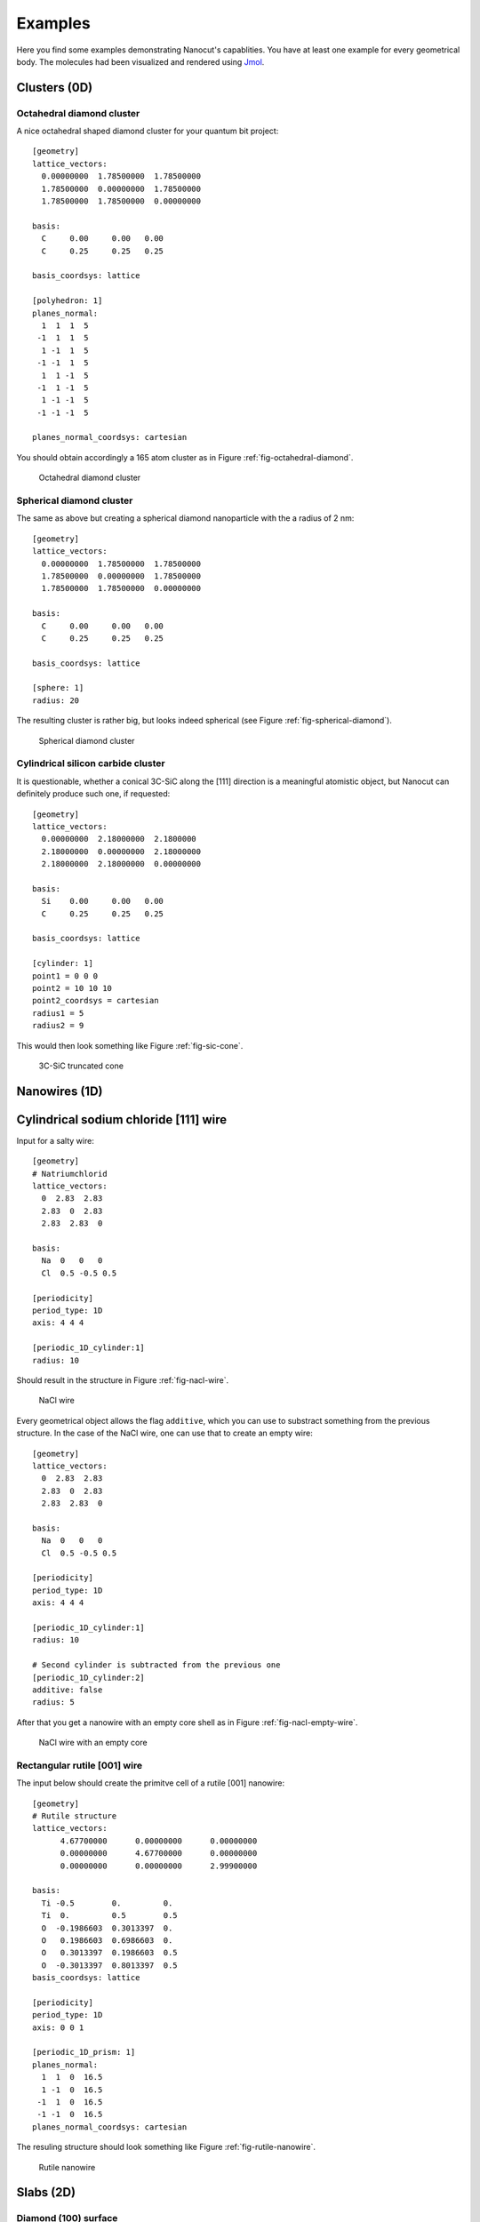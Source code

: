 .. _sec-examples:

Examples
========

Here you find some examples demonstrating Nanocut's capablities. You have at
least one example for every geometrical body. The molecules had been visualized
and rendered using `Jmol <http://jmol.sourceforge.net/>`_.


Clusters (0D)
-------------

Octahedral diamond cluster
^^^^^^^^^^^^^^^^^^^^^^^^^^

A nice octahedral shaped diamond cluster for your quantum bit project::

  [geometry] 
  lattice_vectors: 
    0.00000000  1.78500000  1.78500000
    1.78500000  0.00000000  1.78500000
    1.78500000  1.78500000  0.00000000

  basis:
    C     0.00     0.00   0.00
    C     0.25     0.25   0.25

  basis_coordsys: lattice

  [polyhedron: 1]
  planes_normal:
    1  1  1  5
   -1  1  1  5
    1 -1  1  5
   -1 -1  1  5
    1  1 -1  5
   -1  1 -1  5
    1 -1 -1  5
   -1 -1 -1  5

  planes_normal_coordsys: cartesian

You should obtain accordingly a 165 atom cluster as in Figure
:ref:`fig-octahedral-diamond`.

  .. _fig-octahedral-diamond:
  .. figure:: _figures/examples/octahedral165.png
     :height: 40ex
     :align: center
     :alt: Octahedral diamond cluster

     Octahedral diamond cluster



Spherical diamond cluster
^^^^^^^^^^^^^^^^^^^^^^^^^
The same as above but creating a spherical diamond nanoparticle with the a
radius of 2 nm::

  [geometry] 
  lattice_vectors: 
    0.00000000  1.78500000  1.78500000
    1.78500000  0.00000000  1.78500000
    1.78500000  1.78500000  0.00000000

  basis:
    C     0.00     0.00   0.00
    C     0.25     0.25   0.25

  basis_coordsys: lattice

  [sphere: 1]
  radius: 20

The resulting cluster is rather big, but looks indeed spherical (see Figure
:ref:`fig-spherical-diamond`).

  .. _fig-spherical-diamond:
  .. figure:: _figures/examples/sphere.png
     :height: 40ex
     :align: center
     :alt: Spherical diamond cluster

     Spherical diamond cluster



Cylindrical silicon carbide cluster
^^^^^^^^^^^^^^^^^^^^^^^^^^^^^^^^^^^

It is questionable, whether a conical 3C-SiC along the [111] direction is a
meaningful atomistic object, but Nanocut can definitely produce such one, if
requested::

  [geometry] 
  lattice_vectors: 
    0.00000000  2.18000000  2.1800000
    2.18000000  0.00000000  2.18000000
    2.18000000  2.18000000  0.00000000

  basis:
    Si    0.00     0.00   0.00
    C     0.25     0.25   0.25

  basis_coordsys: lattice

  [cylinder: 1]
  point1 = 0 0 0
  point2 = 10 10 10
  point2_coordsys = cartesian
  radius1 = 5
  radius2 = 9

This would then look something like Figure :ref:`fig-sic-cone`.

  .. _fig-sic-cone:
  .. figure:: _figures/examples/cylinder.png
     :height: 40ex
     :align: center
     :alt: 3C-SiC truncated cone
 
     3C-SiC truncated cone



Nanowires (1D)
--------------

Cylindrical sodium chloride [111] wire
--------------------------------------

Input for a salty wire::

  [geometry]
  # Natriumchlorid
  lattice_vectors:
    0  2.83  2.83
    2.83  0  2.83
    2.83  2.83  0

  basis: 
    Na  0   0   0
    Cl  0.5 -0.5 0.5

  [periodicity]
  period_type: 1D
  axis: 4 4 4

  [periodic_1D_cylinder:1]
  radius: 10

Should result in the structure in Figure :ref:`fig-nacl-wire`.

  .. _fig-nacl-wire:
  .. figure:: _figures/examples/circular-wire.png
     :height: 40ex
     :align: center
     :alt: NaCl wire

     NaCl wire


Every geometrical object allows the flag ``additive``, which you can use to
substract something from the previous structure. In the case of the NaCl wire,
one can use that to create an empty wire::

  [geometry]
  lattice_vectors:
    0  2.83  2.83
    2.83  0  2.83
    2.83  2.83  0

  basis:
    Na  0   0   0
    Cl  0.5 -0.5 0.5

  [periodicity]
  period_type: 1D
  axis: 4 4 4

  [periodic_1D_cylinder:1]
  radius: 10

  # Second cylinder is subtracted from the previous one
  [periodic_1D_cylinder:2]
  additive: false
  radius: 5

After that you get a nanowire with an empty core shell as in Figure
:ref:`fig-nacl-empty-wire`.

  .. _fig-nacl-empty-wire:
  .. figure:: _figures/examples/nacl-empty-wire.png
     :height: 40ex
     :align: center
     :alt: NaCl wire

     NaCl wire with an empty core




Rectangular rutile [001] wire
^^^^^^^^^^^^^^^^^^^^^^^^^^^^^

The input below should create the primitve cell of a rutile [001] nanowire::

  [geometry]
  # Rutile structure
  lattice_vectors:
        4.67700000      0.00000000      0.00000000
        0.00000000      4.67700000      0.00000000
        0.00000000      0.00000000      2.99900000

  basis:
    Ti -0.5        0.         0.  
    Ti  0.         0.5        0.5 
    O  -0.1986603  0.3013397  0.  
    O   0.1986603  0.6986603  0.  
    O   0.3013397  0.1986603  0.5 
    O  -0.3013397  0.8013397  0.5 
  basis_coordsys: lattice

  [periodicity]
  period_type: 1D
  axis: 0 0 1

  [periodic_1D_prism: 1]
  planes_normal:
    1  1  0  16.5
    1 -1  0  16.5
   -1  1  0  16.5
   -1 -1  0  16.5
  planes_normal_coordsys: cartesian


The resuling structure should look something like Figure
:ref:`fig-rutile-nanowire`.

  .. _fig-rutile-nanowire:
  .. figure:: _figures/examples/r001_d2d_sq.png
     :height: 40ex
     :align: center
     :alt: Rutile [001] nanowire

     Rutile nanowire



Slabs (2D)
----------


Diamond (100) surface
^^^^^^^^^^^^^^^^^^^^^

Creating a diamond slab with a thickness of 12 atoms and a 4x4 surface supercell
cell would require an input like this::

  [geometry] 
  # Diamond
  lattice_vectors: 
    0.00000000  1.78500000  1.78500000
    1.78500000  0.00000000  1.78500000
    1.78500000  1.78500000  0.00000000

  basis:
    C     0.00     0.00   0.00
    C     0.25     0.25   0.25

  basis_coordsys: lattice

  [periodicity]
  period_type: 2D
  axis:
     0 0  4
     4 -4 0

  [periodic_2D_plane:slab]
  thickness: 12


As result, you would obtain the slab in Figure :ref:`fig-diamond-slab`.

  .. _fig-diamond-slab:
  .. figure:: _figures/examples/diamond100.png
     :height: 40ex
     :align: center
     :alt: Diamond [100] slab

     Diamond slab



Supercells (3D)
---------------

3C-SiC, 64 atom cubic supercell
^^^^^^^^^^^^^^^^^^^^^^^^^^^^^^^

In order to build a 64 atom cubic supercell of 3C-SiC, the lattice vectors of
the base lattice must be combined to yield a cubic superstructure of the right
size::

  [geometry] 
  lattice_vectors: 
    0.00000000  2.18000000  2.1800000
    2.18000000  0.00000000  2.18000000
    2.18000000  2.18000000  0.00000000

  basis:
    Si    0.00     0.00   0.00
    C     0.25     0.25   0.25

  basis_coordsys: lattice

  [periodicity]
  period_type: 3D
  axis:
    -2  2  2
     2 -2  2
     2  2 -2

  [periodic_3D_supercell:1]
  # Shifting to get more compact cluster
  shift_vector: -0.5 -0.5 -0.5

In the input above, the resulting supercell had been shifted by the half of the
diagonal of the orginal unit cell, to make the supercell look more compact (see
Figure :ref:`fig-cubic-sic-supercell`).

  .. _fig-cubic-sic-supercell:
  .. figure:: _figures/examples/cubic-sic.png
     :height: 40ex
     :align: center
     :alt: Cubic 3C-SiC supercell

     Cubic 3C-SiC supercell
